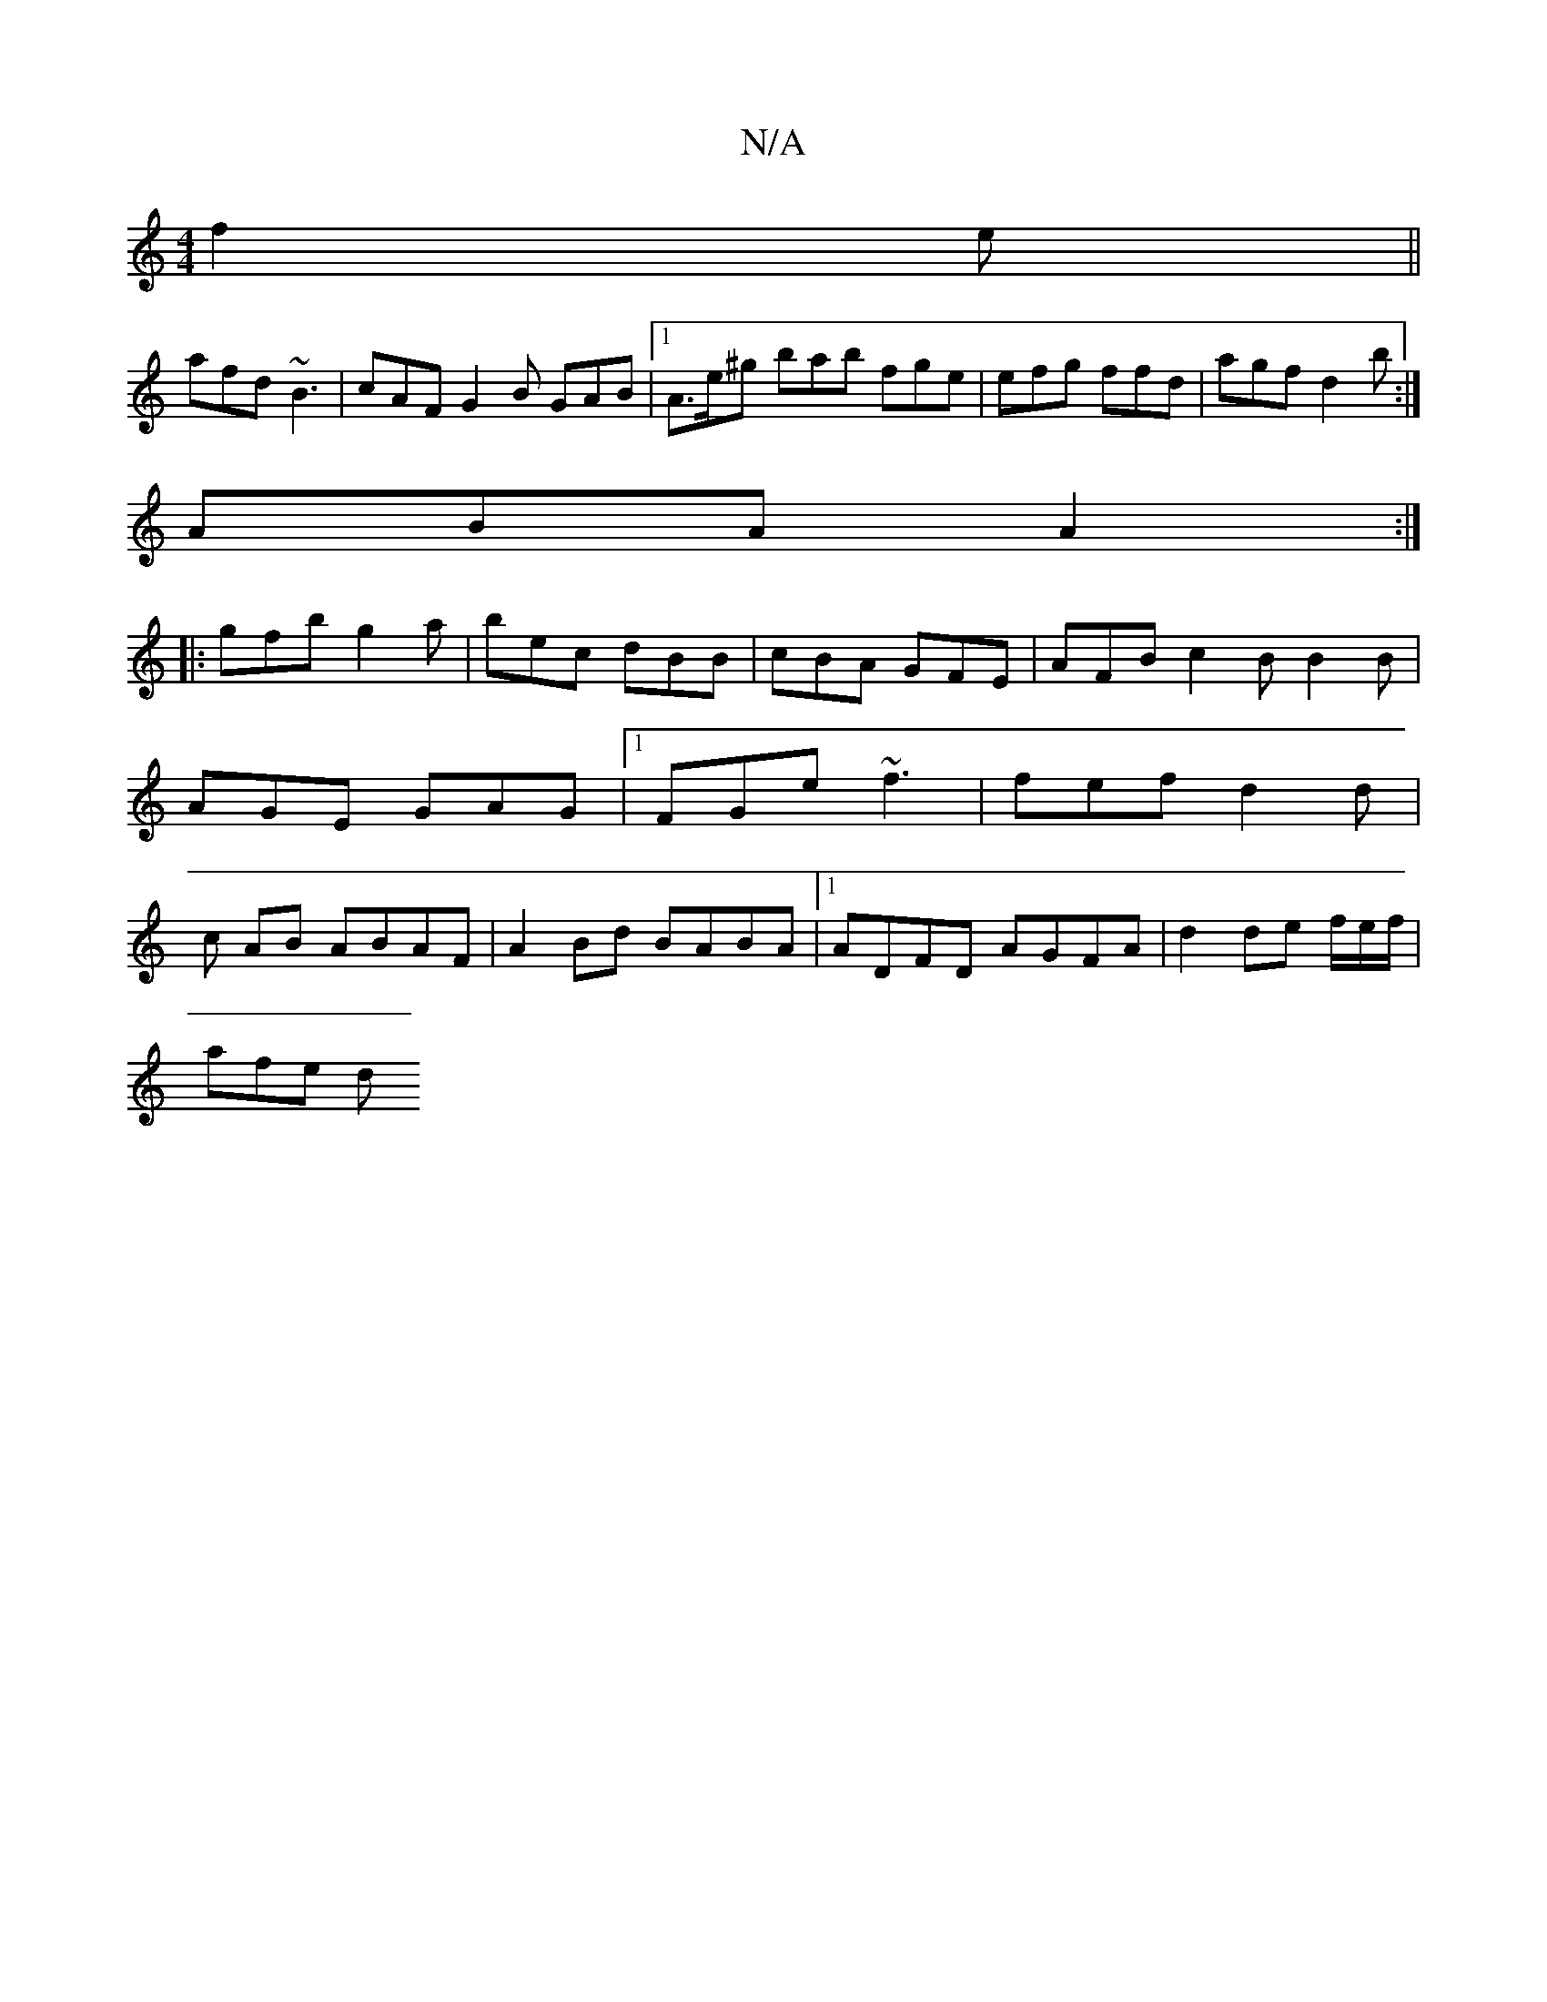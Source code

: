 X:1
T:N/A
M:4/4
R:N/A
K:Cmajor
f2e ||
afd ~B3 | cAF G2 B GAB|1 A>e^g bab fge|efg ffd|agf d2b:|
ABA A2 :|
|:gfb g2a|bec dBB|cBA GFE|AFB c2B B2B|AGE GAG|1 FGe ~f3 | fef d2d | c AB ABAF | A2Bd BABA |1 ADFD AGFA | d2 de f/2e/2f/|
afe d